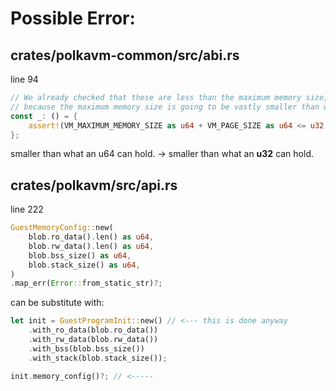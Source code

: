 * Possible Error:
** crates/polkavm-common/src/abi.rs
line 94

#+begin_src rust
// We already checked that these are less than the maximum memory size, so these cannot fail
// because the maximum memory size is going to be vastly smaller than what an u64 can hold.
const _: () = {
    assert!(VM_MAXIMUM_MEMORY_SIZE as u64 + VM_PAGE_SIZE as u64 <= u32::MAX as u64);
};
#+end_src

smaller than what an u64 can hold. -> smaller than what an **u32** can hold.

** crates/polkavm/src/api.rs
line 222


#+begin_src rust
GuestMemoryConfig::new(
    blob.ro_data().len() as u64,
    blob.rw_data().len() as u64,
    blob.bss_size() as u64,
    blob.stack_size() as u64,
)
.map_err(Error::from_static_str)?;
#+end_src

can be substitute with:
#+begin_src rust
let init = GuestProgramInit::new() // <--- this is done anyway
    .with_ro_data(blob.ro_data())
    .with_rw_data(blob.rw_data())
    .with_bss(blob.bss_size())
    .with_stack(blob.stack_size());

init.memory_config()?; // <-----
#+end_src
